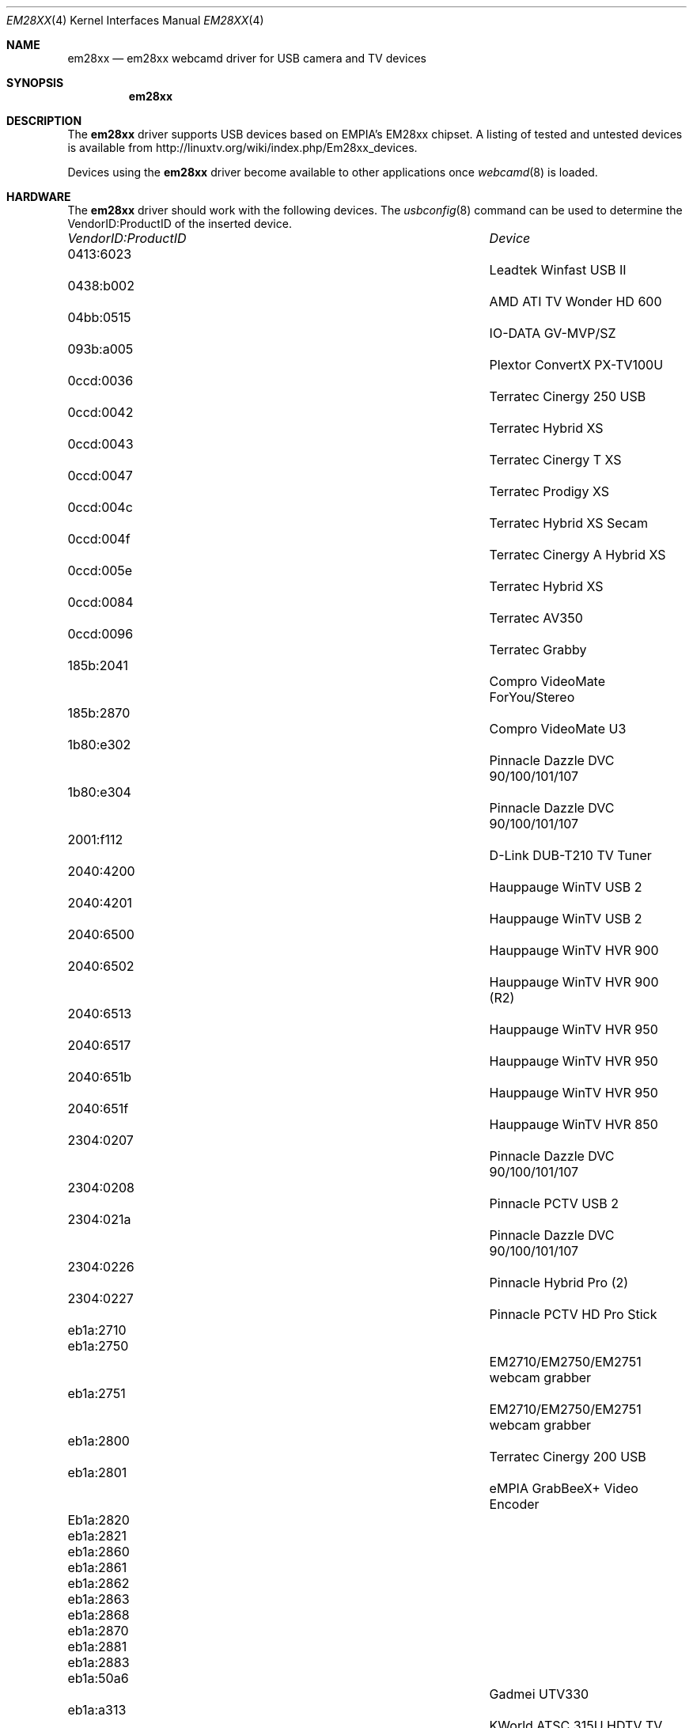 .\"
.\" Copyright (c) 2010 Dru Lavigne <dru@freebsd.org>
.\"
.\" All rights reserved.
.\"
.\" Redistribution and use in source and binary forms, with or without
.\" modification, are permitted provided that the following conditions
.\" are met:
.\" 1. Redistributions of source code must retain the above copyright
.\"    notice, this list of conditions and the following disclaimer.
.\" 2. Redistributions in binary form must reproduce the above copyright
.\"    notice, this list of conditions and the following disclaimer in the
.\"    documentation and/or other materials provided with the distribution.
.\"
.\" THIS SOFTWARE IS PROVIDED BY THE AUTHOR AND CONTRIBUTORS ``AS IS'' AND
.\" ANY EXPRESS OR IMPLIED WARRANTIES, INCLUDING, BUT NOT LIMITED TO, THE
.\" IMPLIED WARRANTIES OF MERCHANTABILITY AND FITNESS FOR A PARTICULAR PURPOSE
.\" ARE DISCLAIMED.  IN NO EVENT SHALL THE AUTHOR OR CONTRIBUTORS BE LIABLE
.\" FOR ANY DIRECT, INDIRECT, INCIDENTAL, SPECIAL, EXEMPLARY, OR CONSEQUENTIAL 
.\" DAMAGES (INCLUDING, BUT NOT LIMITED TO, PROCUREMENT OF SUBSTITUTE GOODS
.\" OR SERVICES; LOSS OF USE, DATA, OR PROFITS; OR BUSINESS INTERRUPTION)
.\" HOWEVER CAUSED AND ON ANY THEORY OF LIABILITY, WHETHER IN CONTRACT, STRICT
.\" LIABILITY, OR TORT (INCLUDING NEGLIGENCE OR OTHERWISE) ARISING IN ANY WAY
.\" OUT OF THE USE OF THIS SOFTWARE, EVEN IF ADVISED OF THE POSSIBILITY OF
.\" SUCH DAMAGE.
.\"
.\"
.Dd Nov 27, 2010
.Dt EM28XX 4
.Os FreeBSD
.Sh NAME
.Nm em28xx
.Nd  em28xx webcamd driver for USB camera and TV devices
.Sh SYNOPSIS
.Nm
.Sh DESCRIPTION
The
.Nm
driver supports USB devices based on EMPIA's EM28xx chipset. A listing of tested and untested devices is available from 
.An http://linuxtv.org/wiki/index.php/Em28xx_devices.
.Pp
Devices using the
.Nm
driver become available to other applications once
.Xr webcamd 8
is loaded.
.Sh HARDWARE
The
.Nm
driver should work with the following devices. The
.Xr usbconfig 8
command can be used to determine the VendorID:ProductID of the inserted device.
.Pp
.Bl -column -compact ".Li 0fe9:d62" "DViCO FusionHDTV USB"
.It Em "VendorID:ProductID" Ta Em Device
.It 0413:6023	 Ta "Leadtek Winfast USB II"                            
.It 0438:b002	 Ta "AMD ATI TV Wonder HD 600"                          
.It 04bb:0515	 Ta "IO-DATA GV-MVP/SZ"                          
.It 093b:a005	 Ta "Plextor ConvertX PX-TV100U"                        
.It 0ccd:0036	 Ta "Terratec Cinergy 250 USB"                   
.It 0ccd:0042	 Ta "Terratec Hybrid XS"                                
.It 0ccd:0043	 Ta "Terratec Cinergy T XS"                             
.It 0ccd:0047	 Ta "Terratec Prodigy XS"                               
.It 0ccd:004c	 Ta "Terratec Hybrid XS Secam"                          
.It 0ccd:004f	 Ta "Terratec Cinergy A Hybrid XS"                      
.It 0ccd:005e	 Ta "Terratec Hybrid XS"                         
.It 0ccd:0084	 Ta "Terratec AV350"                                    
.It 0ccd:0096	 Ta "Terratec Grabby"                                   
.It 185b:2041	 Ta "Compro VideoMate ForYou/Stereo"             
.It 185b:2870	 Ta "Compro VideoMate U3                              
.It 1b80:e302	 Ta "Pinnacle Dazzle DVC 90/100/101/107"    
.It 1b80:e304	 Ta "Pinnacle Dazzle DVC 90/100/101/107"    
.It 2001:f112	 Ta "D-Link DUB-T210 TV Tuner"                   
.It 2040:4200	 Ta "Hauppauge WinTV USB 2"                      
.It 2040:4201	 Ta "Hauppauge WinTV USB 2"                      
.It 2040:6500	 Ta "Hauppauge WinTV HVR 900"                           
.It 2040:6502	 Ta "Hauppauge WinTV HVR 900 (R2)"                      
.It 2040:6513	 Ta "Hauppauge WinTV HVR 950"                          
.It 2040:6517	 Ta "Hauppauge WinTV HVR 950"                          
.It 2040:651b	 Ta "Hauppauge WinTV HVR 950"                          
.It 2040:651f	 Ta "Hauppauge WinTV HVR 850"                           
.It 2304:0207	 Ta "Pinnacle Dazzle DVC 90/100/101/107"    
.It 2304:0208	 Ta "Pinnacle PCTV USB 2"                        
.It 2304:021a	 Ta "Pinnacle Dazzle DVC 90/100/101/107"    
.It 2304:0226	 Ta "Pinnacle Hybrid Pro (2)"                           
.It 2304:0227	 Ta "Pinnacle PCTV HD Pro Stick"                        
.It eb1a:2710	 Ta
.It eb1a:2750	 Ta "EM2710/EM2750/EM2751 webcam grabber"               
.It eb1a:2751	 Ta "EM2710/EM2750/EM2751 webcam grabber"               
.It eb1a:2800	 Ta "Terratec Cinergy 200 USB"                  
.It eb1a:2801	 Ta "eMPIA GrabBeeX+ Video Encoder"          
.It Eb1a:2820	 Ta
.It eb1a:2821	 Ta
.It eb1a:2860	 Ta
.It eb1a:2861	 Ta
.It eb1a:2862	 Ta
.It eb1a:2863	 Ta
.It eb1a:2868	 Ta
.It eb1a:2870	 Ta
.It eb1a:2881	 Ta
.It eb1a:2883	 Ta
.It eb1a:50a6	 Ta "Gadmei UTV330"                                     
.It eb1a:a313	 Ta "KWorld ATSC 315U HDTV TV Box"                      
.It eb1a:a316	 Ta "Kworld PlusTV HD Hybrid 330"                       
.It eb1a:e300	 Ta "KWorld PVRTV 300U"                                 
.It eb1a:e303	 Ta "Kaiomy TVnPC U2"                                   
.It eb1a:e305	 Ta "KWorld DVB-T 305U"                                 
.It eb1a:e310	 Ta "KWorld DVB-T 310U"                                 
.It eb1a:e310	 Ta "MSI DigiVox A/D"                                   
.It eb1a:e320	 Ta "MSI DigiVox A/D II"                                
.It eb1a:e323	 Ta "Kworld VS-DVB-T 323UR"                             
.It eb1a:e350	 Ta "Kworld 350 U DVB-T"                                
.It eb1a:e355	 Ta "Kworld 355 U DVB-T"                                
.It eb1a:e357	 Ta "Kworld 355 U DVB-T"                                
.El
.Pp
.Sh SEE ALSO
.Xr  au0828 4 ,
.Xr  benq 4 ,
.Xr  bttv 4 ,
.Xr  conex 4 ,
.Xr  cpiax 4 ,
.Xr  cx23885 4 ,
.Xr  cx88 4 ,
.Xr  et61x251 4 ,
.Xr  finepix 4 ,
.Xr  gl860 4 ,
.Xr  ibmcam 4 ,
.Xr  ivtv 4 ,
.Xr  jeilinj 4 ,
.Xr  m5602 4 ,
.Xr  mars 4 ,
.Xr  meye 4 ,
.Xr  mr97310a 4 ,
.Xr  ov519 4 ,
.Xr ov534 4 ,
.Xr pacxxx 4 ,
.Xr pvrusb2 4 ,
.Xr pwc 4 ,
.Xr saa7134 4 ,
.Xr saa7164 4 ,
.Xr se401 4 ,
.Xr si470x 4 ,
.Xr sn9c102 4 ,
.Xr sn9c20x 4 ,
.Xr sonixj 4 ,
.Xr spca5xx 4 ,
.Xr sq905c 4 ,
.Xr stk014 4 ,
.Xr stv06xx 4 ,
.Xr sunplus 4 ,
.Xr t613 4 ,
.Xr tv8532 4 ,
.Xr usbvision 4 ,
.Xr uvc 4 ,
.Xr vc032x 4 ,
.Xr w9966 4 ,
.Xr w996x 4 ,
.Xr zc0301 4 ,
.Xr zc3xx 4 ,
.Xr zoran 4 ,
.Xr zr364xx 4 ,
.Xr webcamd 8
.Sh AUTHORS
.An -nosplit
The original
.Nm
driver was written by 
.An Ludovico Cavedon, Markus Rechberger, Mauro Carvalho Chehab, and Sascha Sommer
for the Linux TV project. It was ported to the FreeBSD webcamd port by 
.An Hans Petter Selasky hselasky@freebsd.org .
This man page was written by 
.An Dru Lavigne dru@freebsd.org .
.Pp
